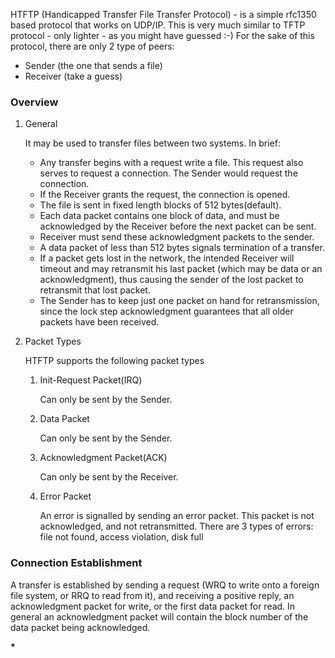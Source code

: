 HTFTP (Handicapped Transfer File Transfer Protocol) - is a simple rfc1350 based protocol that works on UDP/IP. This is very much similar to TFTP protocol - only lighter - as you might have guessed :-)
For the sake of this protocol, there are only 2 type of peers:
- Sender (the one that sends a file)
- Receiver (take a guess)

*** Overview

**** General
It may be used to transfer files between two systems. In brief:

- Any transfer begins with a request write a file. This request also serves to request a connection. The Sender would request the connection.
- If the Receiver grants the request, the connection is opened.
- The file is sent in fixed length blocks of 512 bytes(default).
- Each data packet contains one block of data, and must be acknowledged by the Receiver before the next packet can be sent.
- Receiver must send these acknowledgment packets to the sender.
- A data packet of less than 512 bytes signals termination of a transfer.
- If a packet gets lost in the network, the intended Receiver will timeout and may retransmit his last packet (which may be data or an acknowledgment), thus causing the sender of the lost packet to retransmit that lost packet.
- The Sender has to keep just one packet on hand for retransmission, since the lock step acknowledgment guarantees that all older packets have been received.

**** Packet Types
HTFTP supports the following packet types

***** Init-Request Packet(IRQ)
Can only be sent by the Sender.
***** Data Packet
Can only be sent by the Sender.
***** Acknowledgment Packet(ACK)
Can only be sent by the Receiver.
***** Error Packet
An error is signalled by sending an error packet.  This packet is not acknowledged, and not retransmitted.
There are 3 types of errors:
file not found, access violation, disk full

*** Connection Establishment

A transfer is established by sending a request (WRQ to write onto a
foreign file system, or RRQ to read from it), and receiving a
positive reply, an acknowledgment packet for write, or the first data
packet for read.  In general an acknowledgment packet will contain
the block number of the data packet being acknowledged.

***
